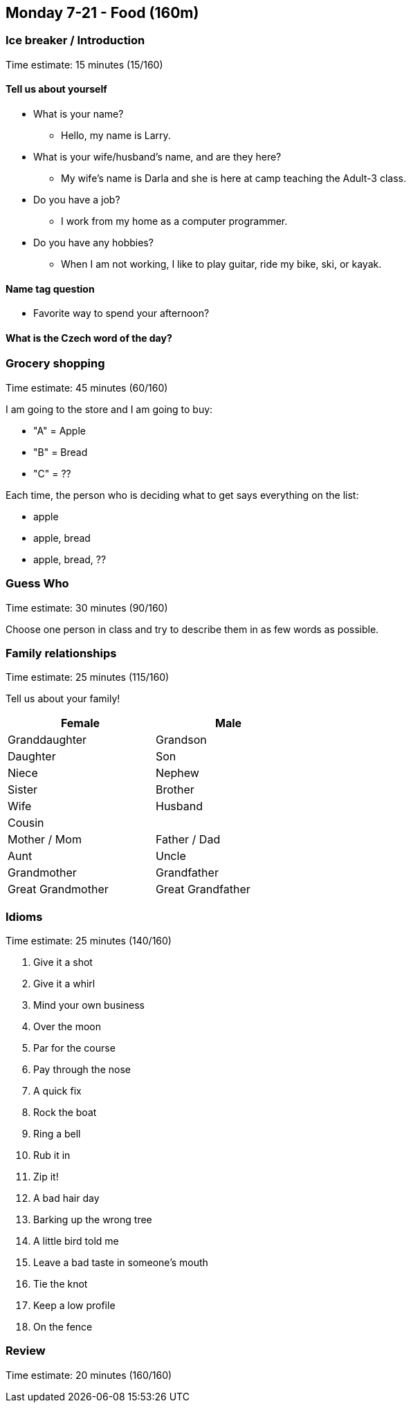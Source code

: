 == Monday 7-21 - Food (160m)


=== Ice breaker / Introduction

****************************************************************************
Time estimate: 15 minutes (15/160)
****************************************************************************

==== Tell us about yourself
* What is your name?
** Hello, my name is Larry.
* What is your wife/husband's name, and are they here?
** My wife's name is Darla and she is here at camp teaching the Adult-3 class.
* Do you have a job?
** I work from my home as a computer programmer. 
* Do you have any hobbies?
** When I am not working, I like to play guitar, ride my bike, ski, or kayak.


==== Name tag question

* Favorite way to spend your afternoon?

==== What is the Czech word of the day?


=== Grocery shopping

****************************************************************************
Time estimate: 45 minutes (60/160)
****************************************************************************

I am going to the store and I am going to buy:

- "A" = Apple
- "B" = Bread
- "C" = ??

Each time, the person who is deciding what to get says everything on the list:

- apple
- apple, bread
- apple, bread, ??

=== Guess Who ===

****************************************************************************
Time estimate: 30 minutes (90/160)
****************************************************************************

Choose one person in class and try to describe them in as few words as possible.

=== Family relationships ===

****************************************************************************
Time estimate: 25 minutes (115/160)
****************************************************************************

Tell us about your family!

[width="50%",options="header"]
|=======
^| Female            ^| Male
^| Granddaughter     ^| Grandson
^| Daughter          ^| Son
^| Niece             ^| Nephew
^| Sister            ^| Brother
^| Wife              ^| Husband
2+^| Cousin
^| Mother / Mom      ^| Father / Dad
^| Aunt              ^| Uncle 
^| Grandmother       ^| Grandfather
^| Great Grandmother ^| Great Grandfather
|=======

=== Idioms ===

****************************************************************************
Time estimate: 25 minutes (140/160)
****************************************************************************

1.  Give it a shot
2.  Give it a whirl
3.  Mind your own business
4.  Over the moon
5.  Par for the course
6.  Pay through the nose
7.  A quick fix
8.  Rock the boat
9.  Ring a bell
10.  Rub it in
11.  Zip it!
12.  A bad hair day
13.  Barking up the wrong tree
14.  A little bird told me
15.  Leave a bad taste in someone's mouth 
16.  Tie the knot
17.  Keep a low profile
18.  On the fence

=== Review ===

****************************************************************************
Time estimate: 20 minutes (160/160)
****************************************************************************

